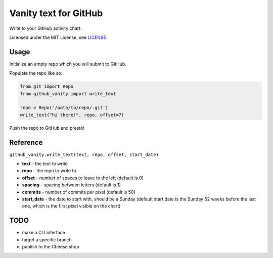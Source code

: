 ======================
Vanity text for GitHub
======================

Write to your GitHub activity chart.

Licensed under the MIT License, see `LICENSE <LICENSE>`_.

Usage
-----

Initialize an empty repo which you will submit to GitHub.

Populate the repo like so:

.. code-block:: python

    from git import Repo
    from github_vanity import write_text

    repo = Repo('/path/to/repo/.git')
    write_text("hi there!", repo, offset=7)

Push the repo to GitHub and presto!

.. image:: https://raw.githubusercontent.com/ihabunek/github-vanity/master/vanity.jpg

Reference
---------

``github_vanity.write_text(text, repo, offset, start_date)``

- **text** - the text to write
- **repo** - the repo to write to
- **offset** - number of spaces to leave to the left (default is 0)
- **spacing** - spacing between letters (default is 1)
- **commits** - number of commits per pixel (default is 50)
- **start_date** - the date to start with, should be a Sunday (default start date is the Sunday 52 weeks before the last one, which is the first pixel visible on the chart)


TODO
----

- make a CLI interface
- target a specific branch
- publish to the Cheese shop
